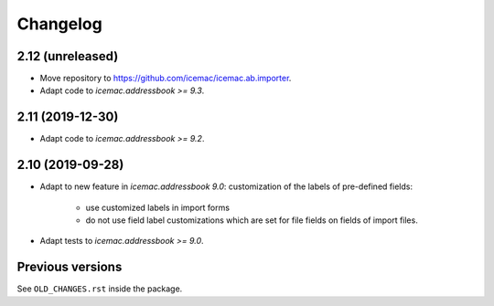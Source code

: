 ===========
 Changelog
===========

2.12 (unreleased)
=================

- Move repository to https://github.com/icemac/icemac.ab.importer.

- Adapt code to `icemac.addressbook >= 9.3`.


2.11 (2019-12-30)
=================

- Adapt code to `icemac.addressbook >= 9.2`.


2.10 (2019-09-28)
=================

- Adapt to new feature in `icemac.addressbook 9.0`: customization of the labels
  of pre-defined fields:

    + use customized labels in import forms

    + do not use field label customizations which are set for file fields on
      fields of import files.

- Adapt tests to `icemac.addressbook >= 9.0`.


Previous versions
=================

See ``OLD_CHANGES.rst`` inside the package.
